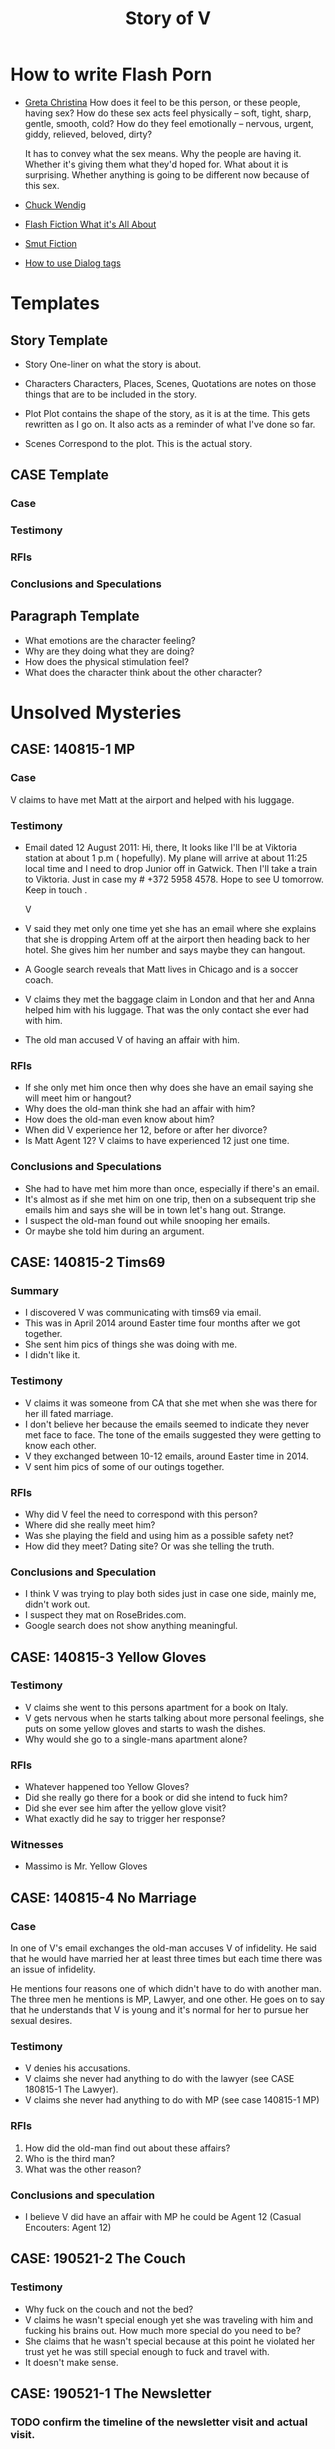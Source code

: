 #+TITLE: Story of V
#+STARTUP: indent

* How to write Flash Porn
+ [[https://gretachristina.typepad.com/greta_christinas_weblog/2007/10/how-i-write-por.html][Greta Christina]]
  How does it feel to be this person, or these people, having sex? How do these
  sex acts feel physically -- soft, tight, sharp, gentle, smooth, cold? 
  How do they feel emotionally – nervous, urgent, giddy, relieved, beloved, dirty?

  It has to convey what the sex means.  Why the people are having it. Whether
  it's giving them what they'd hoped for. What about it is surprising. Whether
  anything is going to be different now because of this sex.
+ [[http://terribleminds.com/ramble/2012/06/26/25-things-you-should-know-about-writing-sex/][Chuck Wendig]]
+ [[http://www.thereviewreview.net/publishing-tips/flash-fiction-whats-it-all-about][Flash Fiction What it's All About]]   
+ [[https://www.fanfiction.net/s/9661958/1/The-Ultimate-Guide-to-Writing-Smut-Fic][Smut Fiction]]
+ [[https://thewritepractice.com/dialogue-tags/][How to use Dialog tags]]
* Templates
** Story Template
 - Story
  One-liner on what the story is about.
 
- Characters
  Characters, Places, Scenes, Quotations are notes on those things that are to be
  included in the story.

- Plot
  Plot contains the shape of the story, as it is at the time. This gets rewritten
  as I go on. It also acts as a reminder of what I've done so far.

- Scenes
  Correspond to the plot.  This is the actual story.
** CASE Template
*** Case
*** Testimony
*** RFIs
*** Conclusions and Speculations

** Paragraph Template
- What emotions are the character feeling?
- Why are they doing what they are doing?
- How does the physical stimulation feel?
- What does the character think about the other character?

* Unsolved Mysteries
** CASE: 140815-1 MP
*** Case
V claims to have met Matt at the airport and helped with his luggage.

*** Testimony
- Email dated 12 August 2011:
  Hi, there,
  It looks like I'll be at Viktoria station at about 1 p.m ( hopefully). My
  plane will arrive at about 11:25 local time and I need to drop Junior off in
  Gatwick. Then I'll take a train to Viktoria. Just in case my # +372 5958 4578. 
  Hope to see U tomorrow. Keep in touch . 

  V

- V said they met only one time yet she has an email where she explains that
  she is dropping Artem off at the airport then heading back to her hotel.
  She gives him her number and says maybe they can hangout.
- A Google search reveals that Matt lives in Chicago and is a soccer coach.
- V claims they met the baggage claim in London and that her and Anna helped
  him with his luggage.  That was the only contact she ever had with him.
- The old man accused V of having an affair with him.  

*** RFIs
- If she only met him once then why does she have an email saying she will meet
  him or hangout?
- Why does the old-man think she had an affair with him?
- How does the old-man even know about him?
- When did V experience her 12, before or after her divorce?
- Is Matt Agent 12? V claims to have experienced 12 just one time.

*** Conclusions and Speculations
- She had to have met him more than once, especially if there's an email.  
- It's almost as if she met him on one trip, then on a subsequent trip she emails him
  and says she will be in town let's hang out.  Strange.
- I suspect the old-man found out while snooping her emails.
- Or maybe she told him during an argument.

** CASE: 140815-2 Tims69
*** Summary
- I discovered V was communicating with tims69 via email.
- This was in April 2014 around Easter time four months after we got together.
- She sent him pics of things she was doing with me.
- I didn't like it.

*** Testimony
- V claims it was someone from CA that she met when she was there for her ill
  fated marriage.
- I don't believe her because the emails seemed to indicate they never met face
  to face.  The tone of the emails suggested they were getting to know each
  other.
- V they exchanged between 10-12 emails, around Easter time in 2014.
- V sent him pics of some of our outings together.

*** RFIs
- Why did V feel the need to correspond with this person?
- Where did she really meet him?
- Was she playing the field and using him as a possible safety net?
- How did they meet? Dating site? Or was she telling the truth.

*** Conclusions and Speculation
- I think V was trying to play both sides just in case one side, mainly me,
  didn't work out.
- I suspect they mat on RoseBrides.com.
- Google search does not show anything meaningful.
  
** CASE: 140815-3 Yellow Gloves
*** Testimony
- V claims she went to this persons apartment for a book on Italy.
- V gets nervous when he starts talking about more personal feelings, she puts
  on some yellow gloves and starts to wash the dishes.
- Why would she go to a single-mans apartment alone?

*** RFIs
- Whatever happened too Yellow Gloves?
- Did she really go there for a book or did she intend to fuck him?
- Did she ever see him after the yellow glove visit?
- What exactly did he say to trigger her response?

*** Witnesses
- Massimo is Mr. Yellow Gloves

** CASE: 140815-4 No Marriage
*** Case
In one of V's email exchanges the old-man accuses V of infidelity.  He said that
he would have married her at least three times but each time there was an issue
of infidelity.

He mentions four reasons one of which didn't have to do with another man.  The
three men he mentions is MP, Lawyer, and one other.  He goes on to say that he
understands that V is young and it's normal for her to pursue her sexual
desires.

*** Testimony
- V denies his accusations.
- V claims she never had anything to do with the lawyer (see CASE 180815-1 The
  Lawyer).
- V claims she never had anything to do with MP (see case 140815-1 MP)

*** RFIs
1. How did the old-man find out about these affairs?
2. Who is the third man?
3. What was the other reason?

*** Conclusions and speculation
- I believe V did have an affair with MP he could be Agent 12 (Casual Encouters:
  Agent 12)

** CASE: 190521-2 The Couch
*** Testimony
- Why fuck on the couch and not the bed?
- V claims he wasn't special enough yet she was traveling with him and fucking
  his brains out.  How much more special do you need to be?
- She claims that he wasn't special because at this point he violated her
  trust yet he was still special enough to fuck and travel with.
- It doesn't make sense.

** CASE: 190521-1 The Newsletter
*** TODO confirm the timeline of the newsletter visit and actual visit.

*** Summary
V sent me a newsletter that seems to indicate the old-man visited Odessa BEFORE
the actual setup.  The year is 2010.

*** Testimony
- The old-man mentions a woman that picked him up from the airport and delivered
  him to his accommodations.
- He also says that she came back at around 19:00 and stayed to the early
  morning just talking.  she admits that she read his book and says "I'm
  convinced you are the best."
- The following morning she tells her friend (Angela) all about it.
- The old-man was there to see Konstantin, who by the way, was mentioned in
  another email the context of which was "free love" or "anything goes."

*** RFIs
- Is the timeline correct? V doesn't deny the story but she does deny the
  timeline.
- If she did meet him before the setup did the fuck?
- If they did was Lori and Yuri aware of it?
- Was V and the old-man playing along during the setup visit? In other words
  they were already fucking, but made it seem like the setup was their first
  meeting.
- Of course this doesn't make sense especially if Lori asked V to pick him up
  during the newsletter visit.

*** Conclusions and Speculation
- I am convinced the woman in the story is V.  
- There's no way Lori and Yuri would not say something to V about his visit.
- I wouldn't be surprised if they were the one's who arranged for her to pick
  him up at the airport.  After all she speaks very good English.
- If the timeline is correct this means that V met the old-man well before the
  setup.
- By my count the old-man has visited Odessa at least three times.  Once for the
  setup, once with his friends, and once for the newsletter.

** CASE: 180815-1 The Lawyer
*** Case
- The old man says that one of the reasons why he never married V was because of
  some lawyer she had a relationship with.
- He seems to imply she had an affair.

*** Testimony
- V claims she had coffee with a lawyer.
- V claims the lawyer was a local.
- V says she told the old-man about the lawyer but I don't remember the reason
  why.

*** RFIs
- How did the old man find out about the lawyer?
- Does she still see the lawyer?
- Is he local to Odessa
 
*** Conclusions and Speculations

* Weird shit V believes
- V believes if she gets naked in front of a man, the man will not think about
  fucking her.
- V believes that a microwave heats the container for example the dish or bowl
  instead of the food. 
- V said that one hour of swimming was enough to flatten her belly.

* Who is V?
- Who is V?
  1. Does not like confrontation.
  2. Likes it when she is not challenged.
  3. Tries to misdirect or change subject when uncomfortable.
  4. Forgetful.  She may not lie, but she could definitely forget.  Keep this in
     mind when questioning her.
  5. Doesn't mind going on separate vacations.
  6. Likes to stroke ego.
  7. Will do things to make others happy at the expense of her own happiness.
  8. Overly enthusiastic which sometimes clouds her judgement.
  9. Impressed by everything. 
    
- What makes her sexual?
  - Likes to fuck.
  - Prefers to cum PIV.
  - Prefers oral as warm up not main event.
  - Has tried anal.
  - Wide range of experiences.
  - Too many partners to remember.
  - Wrote a sex manual.
  - She loves sex and is not afraid to admit it.
  
* Casual Encounters
** Agent 12
V has an encounter with an oversized cock.

- Plot
  - V emails Mr. Big telling him she will be in London for a week and wants to
    know if they can hangout.
  - Mr. Big replies he is available and remembers their first encounter
    together.  He strokes his massive cock until he cums.
  - V gets rid of her kids and waits for Mr. Big to arrive at her hotel room.
    When she opens the door he immediately grabs her and gives her a passionate
    kiss.
  - Mr. Big asks her if she remembers what happened the first time they met.
    She, does and asks if she can do more to his huge cock than touch it.
  - Mr. Big responds by fucking her although getting into her tight pussy is
    hard at first, afterwards V goes animal on him.  She wonders how she can
    fuck a smaller cock after Big's dick has been in her.

- Characters
  V - She is away on vacation with her kids but it doesn't stop her from
  continuing her adventures.
  Mr. Big - V emails Mr. Big who she met on a previous trip and tells him she
  will be in London for a week.  Mr. Big remembers when they first met although
  he didn't fuck her then, he gets signals from her that she is ready.  During
  that first meeting he shows her his cock and she touches it but nothing else
  happens.  They were drunk. 

- Story

** Have a Taste
V's husband wakes up and finds V's best friend in a state of undress.

- Plot
  - V's friend tell her husband that she hasn't had a man in many years.
  - V told her it was ok if he had a taste but was not to fuck her or get his dicked sucked.
  - V's husband eats her friends pussy and brings her to a very loud orgasm.
  - Neither one of them knows that V is watching from the doorway.
  - Afterwards V rewards her husband with a very wild dick sucking.

- Characters

- Story
  V's husband wakes in the middle of the night and is invited to taste her best friend.

"It's ok, if you can get him to do it I don't mind" V said.

I feel sorry for her V thought.  To not know a man's touch, or any touch for
that matter is a crime against nature.  How could she go so long?

My husband is adequate when it comes to oral pleasure, my previous lover known
as the old-man was much better, but I love my husband and am obligated to give
him an above average rating in this area.  Ahhh, but the old-man, I'm getting
wet thinking about his tongue between my legs.  I have never gotten so much
pleasure from one man.  He was absolutely perfect in every way, especially for
someone his age.
* Old Man
** Heat of The Night
V sneaks off in the middle of the night to get fucked from behind. V has a
strong desire to be with Jim so she sneaks off at night leaving her kids
with her mom. V really has a need for Jim's cock. She wasn't able to cum
their first time together because she was too nervous.

- Characters
  V - Is recently divorced and feeling low in confidence and self-esteem.  She
  needs a man to show her how desirable she is.  She is willing to do or try
  anything to prove herself.

  Jim - Is 20 years older than V and is a trained Kunf-fu master.  He also
  teaches Taoist lovemaking and has written a book about it.  He is a master
  lover and world-famous.  He's been brought in to make V feel like a woman.

- Story
  - Scene 1: V is at home lying in bed but she can't sleep. She is torn with
    anxiety and desire because she wants to sneak off and be with Jim. She has
    unfinished business with him, she needs to cum.
    
  - Scene 2: It's late at night and Jim here's a knock at the door.  He's
    pleasantly surprised to find V standing there in a long coat.  Little does
    he know that underneath is just panties and no bra.

  - Scene 3: V tells Jim that he is the best and that she needs his hard cock.
    She promises to do whatever he wants as long as he makes her cum.  Jim
    smiles and asks her if that's really the deal she wants to make.  She
    answers yes.

  - Scene 4: Jim fucks V and gives her the best orgasm of her life.

** The Great Escape
V's old-man is visiting with some of his Kung Fu students. Although V is happy
to host them she is disappointed that she won't be able to fuck the old-man
whenever she wants.  

- Characters
  V - In a new relationship V is excited to explore areas of her sexuality she
  didn't know existed.
  Jim - V's lover, professional sex instructor, and 20 years older.
  Rick - Jim's friend and potential fuck-interest for V.
  Matt - Another visitor.

- Story (four scenes ~ 375 words per scene)
  - V's boyfriends friends are vising for the week.
    - She pictures herself fucking one of the friends.
    - She wonders who has the bigger dick.
  - V hasn't fucked her boyfriend in two days.
    - She touches herself in the bathroom.
    - She tells her boyfriend how much she wants to fuck him.
    - She offers her boyfriend a threesome.
  - V doesn't care who's in the house she is going to fuck her boyfriend.
    - V decides to fuck her boyfriend.
    - V makes out with her boyfriend while one of his friends watches.
    - V's boyfriend fingers her while his friend watches.
    - V's boyfriend fingers her in the kitchen.
  - V fucks the shit out of him.  Probably the wildest fuck yet.
    - V's boyfriend eats her pussy from behind.
    - V gives her boyfriend a prostrate massage while milking his cock.
    - The house guests hear whats going on.

"V I'd like you to meet two of my favorite students, this is Rick and this is
Matt" Jim said.

"Hi, my name is V." I said extending my hand.

Matt was a little to young for me.  After being with my first husband and Jim
I've come to prefer older more experienced men.  On the other hand Rick was just
my type.  As a physical specimen he wasn't that impressive but the one thing
that caught my interest is he wasn't married.  
** I Spy
- Plot
  - V has been waiting all day and is angry because of it.  
  - Jim has been teaching all day and is ready to fuck but he also has a surprise
    for V.  
  - Jim has arranged for two of his students to walk-in on them in their hotel room while
    they are fucking.  The idea is to further develop V's sluttiness and at some
    point introduce her to group sex.  
  - Because of her anger V is unusually aggressive in bed and discovers a new side
    to her sexuality which is sometimes she needs to fuck with abandon.

- Characters
  V - Recently divorced V is discovering her true sexuality and loving it.  She
  has learned things that she could never have learned with her ex-husband.

  Jim - 20 years older than V, Jim is showing her the best way to be a slut.

  Ron - One of the hidden friends.

  Matt - One of the hidden friends.
 
- Story
   
** The Big Apple
V says goodby to her old man in style.  In V's mind Jim is the best fuck she's
ever had, and may be the best she will ever have so she decides to give up her
pussy one more time.

- Characters
  V - V has decided to give up on Jim because he refuses to leave his wife.  She
  has her sights set on Jim's friend but has not give him a ride yet.  Before
  she drops Jim she plans to show her appreciation for all good fuckings he's
  given her.
  
  Jim - Jim knows V is not happy with him.  His age difference and the fact that
  he will not divorce his wife are two factors she cannot overcome.  He also
  knows that he is the best fuck she's ever had and most likely will ever have.
  He plans to give her the best going away she's ever had.

- Scenes
  - V tells Jim it's over.  Jim understands and ask that he spend one more night
    fucking her.  V is turned on and agrees/

  - Jim shares some special techniques with V and makes her cum several times.
  
  - V is torn between dumping Jim, how can she give up such good fucking.

  - V tells Jim she plans on dating Rick.  Jim understands and tells her about
    Rick's techniques. 
** What Happens in Vegas Stays in Vegas
- Story
  V visits Vegas for the first time and shows her appreciation.

- Characters
  V - Her first time in Vegas and still leaning to be a slut.
  Jim - Her much older teacher.

- Plot

- Scenes

** On The Road Again
- Story
  V takes a trip with her old-man and gets fucked in a trailer.

- Characters
  Characters, Places, Scenes, Quotations are notes on those things that are to be
  included in the story.

- Plot
  Plot contains the shape of the story, as it is at the time. This gets rewritten
  as I go on. It also acts as a reminder of what I've done so far.

- Scenes

** Tequila Sunrise
 - Story
   V sucks the old-mans cock while watching the sunrise. 
 
- Characters
  V - On vacation with the old-man in Thailand.  she is in full animal sex-mode.
  Old-Man - Intent on introducing V to all forms of debauchery.

- Plot
  - V is turned on by the sunset and starts to suck the old-mans dick.
  - They are watched by another couple who make themseves known after the old-man
  cums.
  - They suggest to V and the old-man a partner trade.
  - V is hesitant at first but agrees.

- Scenes
  
** Trading Places
 - Story
   V agrees to trade partners that witnessed her sucking off the old-man.
 
- Characters
  V - Ready to try new slutty things.
  Old-Man - Traded V to another couple.
  Scott - Husband to Jennifer with an oversized cock.
  Jennifer - Hot and sexy fucks like a pornstar.
 
- Plot
  - After watching V's performance at sunset a married couple proposes trading
    places.
  - V is reluctant at first but then Jennifer pulls our her husbands cock which
    is the biggest V has ever seen.  She immediately agrees.
  - V is alone with Scott and is afraid of his big cock.  He reassures her and
    teaches her how to handle his monster.
  - V learns how to deal with his huge cock by using lots of lube.  In the
    process she comes to love being stretched and pounded deep.
 
- Scenes
  Correspond to the plot.  This is the actual story.

* California Dreamin
** Sidetracked
V sucks dick on the side of the highway on the way to Vegas. V and her lover
have a conversation about sex. Still in the honeymoon phase they are constantly
fucking. V's lover asks where V has sucked dick in the past. V tells him in all
sorts of places theater, parking lot, beach, car. V starts to rub her lovers
cock, he has a hard time concentrating on driving. V's pussy is throbbing, she
is thinking of sucking his cock while he drives. They are on the highway going
to Vegas about 10 miles outside of Barstow in the middle of nowhere.

- TODOS

  - TODO When V starts playing with herself Rick describes her body and why she
    is so sexy. See Delta of Venus "Pierre"

- Characters 
  V - Recently divorced with a new outlook on her sexuality.
  Unburdened by her previous life she pusues erotic adventures all over the
  world. 
  Rick - Met V on a trip to her country and has fallen in love.  What he really
  loves is the way V takes care of him in the bedroom.
  
- Scenes 
  - V's proposes a roadside blowjob. V has a flashback to the year before
    sucking dick in a car. She tells her lover the story but doesn't say who it
    is. It's her previous lover who is also friends with her current lover. She
    thinks about how much better a fuck her former lover is. She asks him to
    pull over and begins to suck his dick.
  
  - V's sucks her lovers cock. She loves a hard cock in her mouth. She's been
    sucking dick since she was 16. She's never had a bad experience sucking
    dick. She loves how it makes her lover feel. She does it out of love.

- Story 
  We were two hours into a four our drive about 10 miles outside of Barstow on our
  way to Vegas.  God, it was hot even though the AC in the truck was going full
  blast.

  Rick is my fiance.  53 years old, somewhat balding, with a paunch for a belly he
  wasn't exactly the stud I imagined but he was a good man and slightly above
  average in bed.  We were introduced a year ago by my former lover, Jim.  Jim was
  20 years older than me and a world renown lover.  That's right I said "world renown."
  Apparently Jim wrote a book on Ancient Lovemaking Techniques and is also a
  lifelong student and teacher of Kung Fu.  I met Jim right around the time I got
  divorced but apparently it was not a chance meeting.  It was actually a setup by
  my very good friends, an attempt to boost my confidence and self-esteem.  To put
  it bluntly Jim was called upon to fuck me back to being beautiful and he was
  quite successful.  He was passionate lover with a sizeable cock who could last as long
  as I needed him too.  I'm sorry I shouldn't be talking about Jim, but sometimes
  I can't help it.  He was truly a good fuck but I will save those stories for
  later.

  Rick wasn't a bad lover but he was no Jim either.  His cock was about two inches
  shorter and half as thick.  I'm not a size queen but after experiencing Jim's
  size it was hard for me to feel anything less. What I did like about Rick's size
  was he was easy to go down on.  Ladies, have you ever tried to suck a thick
  cock? I can tell you that after about five minutes your jaw starts to ache and
  you feel like giving up.

  For the last hour Rick has been asking me about my past sexual adventures.  I
  think this is common with all men, needless to say he hasn't been the first man
  to ask me about such things.  I find it amusing, if you tell them the
  truth they get jealous, hurt, or start lacking confidence. The topic of this
  conversation was oral sex.  The usual stuff how many have you had? Too many to
  count I thought with a smile.  What's the largest you've had? Twice as large and
  thick as you my dear Rick.  Where have you done it? Now that one I was willing
  to answer, just to see his reaction.

  "Where have I gone down. let's see." I said "Locker room, park, movie theater,
  elevator, beach, dorm room, changing room, countless hotel rooms, balconies, boy
  friend's parents house, to name a few."

  The look on Rick's face was priceless, of all the places I named he's probably
  only done it in a hotel room.

  "What's wrong baby?" I said.

  "That's a lot of places to have gone down. Were you ever caught?"

  That's one question I wasn't going to answer. I remembered a time while going
  down on my boyfriend his buddy walked in on us. I was surprised but didn't stop,
  and it's a good thing because my boy friend just started to cum flooding my
  mouth with an ungodly amount of his cum.  Rather than walk out of the room his
  buddy came up behind me and started stroking my pussy, that's another story.  By
  the way there are lots of them.  I found out later that my boyfriend planned the
  "walk-in" with his buddy.

  "No my love I was lucky in that regard."

  Rick said "I noticed you've never done it in a car."

  "You know, you're right.  Would you like to fix that?"

  "I thought you'd never ask." He said.

  Rick pulled over on the side of the highway and pushed his seat all the way back
  to give me room to work.  I unbuckled his jeans and pulled out his cock, it was
  hard as glass and the head was a purplish red.  I could smell his sweat and knew
  he was "pre-cumming" during our conversation.

  I grabbed his cock and stroked it slowly.  I must say the old-man taught me well.
  He said the best time to sock a cock was when it was hard.  He said I should
  "tease it til it hurts."  I could tell by the color of his cockhead it "hurt."

  I bent down and slowly ran my tongue around the head. With my other hand I felt
  for his balls and gently massaged them. Ladies, men love it when you play
  attention to their balls, just so you know. Massaging, licking it doesn't matter
  if you are tired and want them to cum right away start playing with their balls.
  I could feel his hardness twictching as I pushed it deeper into my mouth. At the
  base of his cock I applied more pressure with my lips creating the same
  sensation as if he were balls deep inside me. Ladies every man is
  different, you need to find out what gets them off or else you will be making a
  lot of mistakes. Rick likes it slow, deep, and wet.  

  I could tell he was close, Rick could only take about five minutes of sucking
  and then he'd blow his load.

  Sensing he was close I started moving my head faster and added my hands stroking
  and sucking at the same time.

  I could taste his precum oozing more and more and knew he was there.

  With a groan he grabbed my head and held it down.  His cocke started spasming as
  he came deep in my mouth.  I tried to swallow every drop but some of it came out
  the side of my mouth.  I raised my head and continued sucking til he grabbed it
  and held it in place.  At this point I knew it his cock was too sensitive for
  anymore attention.  His cock remained in my mouth but I kept my head still.

  "So, baby how did you like it?" I was teasing him.  I knew he liked it, I've
  never had any complaints in this area.

  "My God baby I love you." He said.

  "I know my love, but keep in mind I will expect you take care of me when we get
  to the hotel."

  I reached inside my shorts and fingered my wetness.  I place my fingers on his
  lips so he could taste it.

  "Yes, my love when we get to Vegas I will be sure to take care of you, or find
  someone who will."

  Now it was my turn to be surprised.  The thought of another cock invading my
  softness was certainly an option.

  I love being a slut.

** Another Vegas Vacation
- Plot
  Rick hires a giggolo to take care of V with the condition that he gets to
  watch.  V is nervous but very turned on, she fucks Jason in the most
  animalistic way.
 
- Characters
  V - Excited to be in Vegas V does things she would never do anywhere else.
  Rick - V's boring fiance shows signs of excitement.
  Jason - Giggolo with a huge cock.

- Story
  Rick follows through with his promise to get her an adequate substitute. 

** Mr. Clean
V discovers an enema kit in her fiances closet.

* Higher Learning
** Lick It Up
- Story
  V's college boyfriend helps her see the light with his active tongue.

- Characters
  Characters, Places, Scenes, Quotations are notes on those things that are to be
  included in the story.

- Plot
  Plot contains the shape of the story, as it is at the time. This gets rewritten
  as I go on. It also acts as a reminder of what I've done so far.

- Scenes

** Dogs and Cats
- Story
  V wakes up to her pussy being eaten and get a big surprise.

- Characters
  Characters, Places, Scenes, Quotations are notes on those things that are to be
  included in the story.

- Plot
  Plot contains the shape of the story, as it is at the time. This gets rewritten
  as I go on. It also acts as a reminder of what I've done so far.

- Scenes

** Three's Company
- Story
  V is surprised by a second cock pushing into her from behind.

- Characters
  Characters, Places, Scenes, Quotations are notes on those things that are to be
  included in the story.

- Plot
  Plot contains the shape of the story, as it is at the time. This gets rewritten
  as I go on. It also acts as a reminder of what I've done so far.

- Scenes

** Professor Proton
V is tutored by her much older professor.
 
* In the Beginning
** First Time
V is taken for the first time inside a locker room.

- Plot

- Characters

- Story

** Watch and Learn
V's friend learns how it's done by watching V.

- Plot

- Characters

- Story

** Sharing
- V's lover takes her friends virginity while V coaches her.
** Hey I Know You
V meets a man who tells her they've met.  V is surprised and does not remember
him.  Apparently they met about three years ago when he was visiting with her
former lover Jim.  Her new friend tells her that she showed no interest in him
and that he remembers seeing her and Jim fuck.  She asks how he saw them and he
tells her that Jim had hidden cameras in the bedroom.  V is mad but turned on
and asks did he like what he saw.  Her new friend smiles and says maybe.
